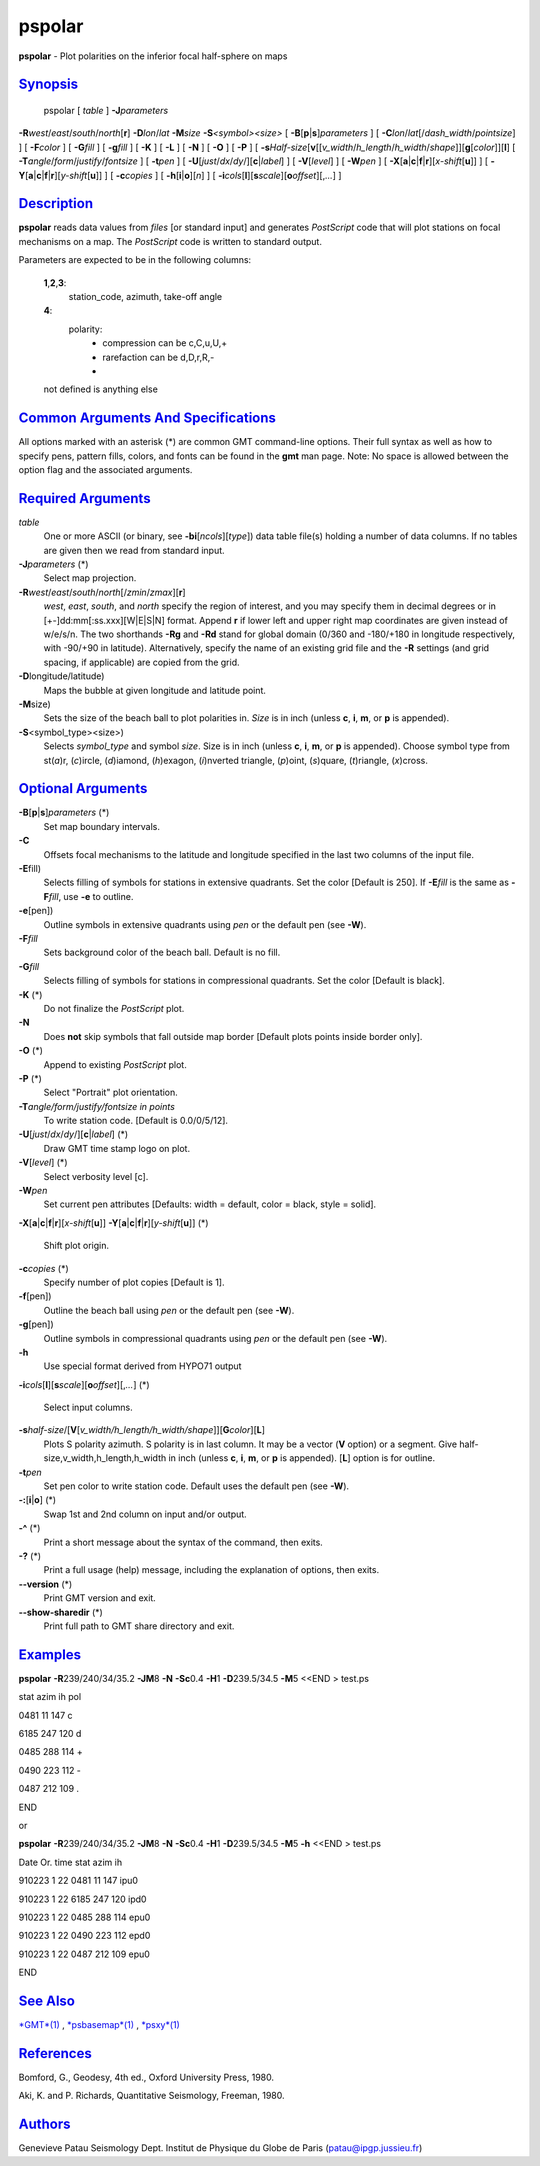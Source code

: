 *******
pspolar
*******

**pspolar** - Plot polarities on the inferior focal half-sphere on maps

`Synopsis <#toc1>`_
-------------------

 pspolar [ *table* ] **-J**\ *parameters*
**-R**\ *west*/*east*/*south*/*north*\ [**r**\ ] **-D**\ *lon*/*lat*
**-M**\ *size* **-S**\ *<symbol><size>* [
**-B**\ [**p**\ \|\ **s**]\ *parameters* ] [
**-C**\ *lon*/*lat*\ [/*dash\_width*/*pointsize*] ] [ **-F**\ *color* ]
[ **-G**\ *fill* ] [ **-g**\ *fill* ] [ **-K** ] [ **-L** ] [ **-N** ] [
**-O** ] [ **-P** ] [
**-s**\ *Half-size*\ [**v**\ [[*v\_width*/*h\_length*/*h\_width*/*shape*]][\ **g**\ [*color*\ ]][**l**\ ]
[ **-T**\ *angle*/*form*/*justify*/*fontsize* ] [ **-t**\ *pen* ] [
**-U**\ [*just*/*dx*/*dy*/][**c**\ \|\ *label*] ] [ **-V**\ [*level*\ ]
] [ **-W**\ *pen* ] [
**-X**\ [**a**\ \|\ **c**\ \|\ **f**\ \|\ **r**][\ *x-shift*\ [**u**\ ]]
] [
**-Y**\ [**a**\ \|\ **c**\ \|\ **f**\ \|\ **r**][\ *y-shift*\ [**u**\ ]]
] [ **-c**\ *copies* ] [ **-h**\ [**i**\ \|\ **o**][*n*\ ] ] [
**-i**\ *cols*\ [**l**\ ][\ **s**\ *scale*][\ **o**\ *offset*][,\ *...*]
]

`Description <#toc2>`_
----------------------

**pspolar** reads data values from *files* [or standard input] and
generates *PostScript* code that will plot stations on focal mechanisms
on a map. The *PostScript* code is written to standard output.

Parameters are expected to be in the following columns:

    **1**,\ **2**,\ **3**:
        station\_code, azimuth, take-off angle
    **4**:
        polarity:
         - compression can be c,C,u,U,+
         - rarefaction can be d,D,r,R,-
         -

    not defined is anything else

`Common Arguments And Specifications <#toc3>`_
----------------------------------------------

All options marked with an asterisk (\*) are common GMT command-line
options. Their full syntax as well as how to specify pens, pattern
fills, colors, and fonts can be found in the **gmt** man page. Note: No
space is allowed between the option flag and the associated arguments.

`Required Arguments <#toc4>`_
-----------------------------

*table*
    One or more ASCII (or binary, see **-bi**\ [*ncols*\ ][*type*\ ])
    data table file(s) holding a number of data columns. If no tables
    are given then we read from standard input.
**-J**\ *parameters* (\*)
    Select map projection.
**-R**\ *west*/*east*/*south*/*north*\ [/*zmin*/*zmax*][**r**\ ]
    *west*, *east*, *south*, and *north* specify the region of interest,
    and you may specify them in decimal degrees or in
    [+-]dd:mm[:ss.xxx][W\|E\|S\|N] format. Append **r** if lower left
    and upper right map coordinates are given instead of w/e/s/n. The
    two shorthands **-Rg** and **-Rd** stand for global domain (0/360
    and -180/+180 in longitude respectively, with -90/+90 in latitude).
    Alternatively, specify the name of an existing grid file and the
    **-R** settings (and grid spacing, if applicable) are copied from
    the grid.
**-D**\ longitude/latitude)
    Maps the bubble at given longitude and latitude point.
**-M**\ size)
    Sets the size of the beach ball to plot polarities in. *Size* is in
    inch (unless **c**, **i**, **m**, or **p** is appended).
**-S**\ <symbol\_type><size>)
    Selects *symbol\_type* and symbol *size*. Size is in inch (unless
    **c**, **i**, **m**, or **p** is appended). Choose symbol type from
    st(\ *a*)r, (*c*)ircle, (*d*)iamond, (*h*)exagon, (*i*)nverted
    triangle, (*p*)oint, (*s*)quare, (*t*)riangle, (*x*)cross.

`Optional Arguments <#toc5>`_
-----------------------------

**-B**\ [**p**\ \|\ **s**]\ *parameters* (\*)
    Set map boundary intervals.
**-C**
    Offsets focal mechanisms to the latitude and longitude specified in
    the last two columns of the input file.
**-E**\ fill)
    Selects filling of symbols for stations in extensive quadrants. Set
    the color [Default is 250]. If **-E**\ *fill* is the same as
    **-F**\ *fill*, use **-e** to outline.
**-e**\ [pen])
    Outline symbols in extensive quadrants using *pen* or the default
    pen (see **-W**).
**-F**\ *fill*
    Sets background color of the beach ball. Default is no fill.
**-G**\ *fill*
    Selects filling of symbols for stations in compressional quadrants.
    Set the color [Default is black].
**-K** (\*)
    Do not finalize the *PostScript* plot.
**-N**
    Does **not** skip symbols that fall outside map border [Default
    plots points inside border only].
**-O** (\*)
    Append to existing *PostScript* plot.
**-P** (\*)
    Select "Portrait" plot orientation.
**-T**\ *angle/form/justify/fontsize in points*
    To write station code. [Default is 0.0/0/5/12].
**-U**\ [*just*/*dx*/*dy*/][**c**\ \|\ *label*] (\*)
    Draw GMT time stamp logo on plot.
**-V**\ [*level*\ ] (\*)
    Select verbosity level [c].
**-W**\ *pen*
    Set current pen attributes [Defaults: width = default, color =
    black, style = solid].
**-X**\ [**a**\ \|\ **c**\ \|\ **f**\ \|\ **r**][\ *x-shift*\ [**u**\ ]]
**-Y**\ [**a**\ \|\ **c**\ \|\ **f**\ \|\ **r**][\ *y-shift*\ [**u**\ ]]
(\*)
    Shift plot origin.
**-c**\ *copies* (\*)
    Specify number of plot copies [Default is 1].
**-f**\ [pen])
    Outline the beach ball using *pen* or the default pen (see **-W**).
**-g**\ [pen])
    Outline symbols in compressional quadrants using *pen* or the
    default pen (see **-W**).
**-h**
    Use special format derived from HYPO71 output
**-i**\ *cols*\ [**l**\ ][\ **s**\ *scale*][\ **o**\ *offset*][,\ *...*]
(\*)
    Select input columns.
**-s**\ *half-size*/[**V**\ [*v\_width/h\_length/h\_width/shape*\ ]][\ **G**\ *color*][**L**\ ]
    Plots S polarity azimuth. S polarity is in last column. It may be a
    vector (**V** option) or a segment. Give
    half-size,v\_width,h\_length,h\_width in inch (unless **c**, **i**,
    **m**, or **p** is appended). [**L**\ ] option is for outline.
**-t**\ *pen*
    Set pen color to write station code. Default uses the default pen
    (see **-W**).
**-:**\ [**i**\ \|\ **o**] (\*)
    Swap 1st and 2nd column on input and/or output.
**-^** (\*)
    Print a short message about the syntax of the command, then exits.
**-?** (\*)
    Print a full usage (help) message, including the explanation of
    options, then exits.
**--version** (\*)
    Print GMT version and exit.
**--show-sharedir** (\*)
    Print full path to GMT share directory and exit.

`Examples <#toc6>`_
-------------------

**pspolar** **-R**\ 239/240/34/35.2 **-JM**\ 8 **-N** **-Sc**\ 0.4
**-H**\ 1 **-D**\ 239.5/34.5 **-M**\ 5 <<END > test.ps

stat azim ih pol

0481 11 147 c

6185 247 120 d

0485 288 114 +

0490 223 112 -

0487 212 109 .

END

or

**pspolar** **-R**\ 239/240/34/35.2 **-JM**\ 8 **-N** **-Sc**\ 0.4
**-H**\ 1 **-D**\ 239.5/34.5 **-M**\ 5 **-h** <<END > test.ps

Date Or. time stat azim ih

910223 1 22 0481 11 147 ipu0

910223 1 22 6185 247 120 ipd0

910223 1 22 0485 288 114 epu0

910223 1 22 0490 223 112 epd0

910223 1 22 0487 212 109 epu0

END

`See Also <#toc7>`_
-------------------

`*GMT*\ (1) <GMT.html>`_ , `*psbasemap*\ (1) <psbasemap.html>`_ ,
`*psxy*\ (1) <psxy.html>`_

`References <#toc8>`_
---------------------

Bomford, G., Geodesy, 4th ed., Oxford University Press, 1980.

Aki, K. and P. Richards, Quantitative Seismology, Freeman, 1980.

`Authors <#toc9>`_
------------------

Genevieve Patau Seismology Dept. Institut de Physique du Globe de Paris
(patau@ipgp.jussieu.fr)
